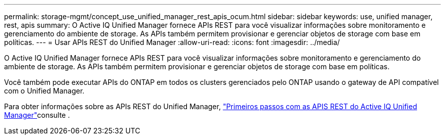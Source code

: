 ---
permalink: storage-mgmt/concept_use_unified_manager_rest_apis_ocum.html 
sidebar: sidebar 
keywords: use, unified manager, rest, apis 
summary: O Active IQ Unified Manager fornece APIs REST para você visualizar informações sobre monitoramento e gerenciamento do ambiente de storage. As APIs também permitem provisionar e gerenciar objetos de storage com base em políticas. 
---
= Usar APIs REST do Unified Manager
:allow-uri-read: 
:icons: font
:imagesdir: ../media/


[role="lead"]
O Active IQ Unified Manager fornece APIs REST para você visualizar informações sobre monitoramento e gerenciamento do ambiente de storage. As APIs também permitem provisionar e gerenciar objetos de storage com base em políticas.

Você também pode executar APIs do ONTAP em todos os clusters gerenciados pelo ONTAP usando o gateway de API compatível com o Unified Manager.

Para obter informações sobre as APIs REST do Unified Manager, link:../api-automation/concept_get_started_with_um_apis.html["Primeiros passos com as APIS REST do Active IQ Unified Manager"]consulte .
